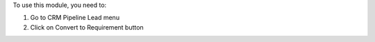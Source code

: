 To use this module, you need to:

#. Go to CRM Pipeline Lead menu
#. Click on Convert to Requirement button
